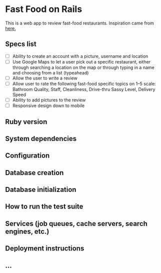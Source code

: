 * Fast Food on Rails

This is a web app to review fast-food restaurants.
Inspiration came from [[https://medium.freecodecamp.org/6-absurd-ideas-for-building-your-first-web-application-24afca35e519][here.]]

** Specs list
   - [ ] Ability to create an account with a picture, username and location
   - [ ] Use Google Maps to let a user pick out a specific restaurant, either through searching a location on the map or through typing in a name and choosing from a list (typeahead)
   - [ ] Allow the user to write a review
   - [ ] Allow user to rate the following fast-food specific topics on 1–5 scale: Bathroom Quality, Staff, Cleanliness, Drive-thru Sassy Level, Delivery Speed
   - [ ] Ability to add pictures to the review
   - [ ] Responsive design down to mobile
** Ruby version

** System dependencies

** Configuration

** Database creation

** Database initialization

** How to run the test suite

** Services (job queues, cache servers, search engines, etc.)

** Deployment instructions

** ...

